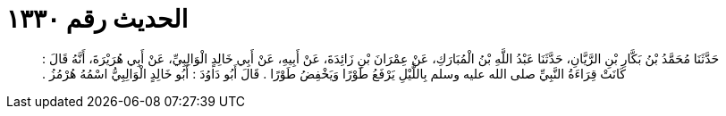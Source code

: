 
= الحديث رقم ١٣٣٠

[quote.hadith]
حَدَّثَنَا مُحَمَّدُ بْنُ بَكَّارِ بْنِ الرَّيَّانِ، حَدَّثَنَا عَبْدُ اللَّهِ بْنُ الْمُبَارَكِ، عَنْ عِمْرَانَ بْنِ زَائِدَةَ، عَنْ أَبِيهِ، عَنْ أَبِي خَالِدٍ الْوَالِبِيِّ، عَنْ أَبِي هُرَيْرَةَ، أَنَّهُ قَالَ ‏:‏ كَانَتْ قِرَاءَةُ النَّبِيِّ صلى الله عليه وسلم بِاللَّيْلِ يَرْفَعُ طَوْرًا وَيَخْفِضُ طَوْرًا ‏.‏ قَالَ أَبُو دَاوُدَ ‏:‏ أَبُو خَالِدٍ الْوَالِبِيُّ اسْمُهُ هُرْمُزُ ‏.‏